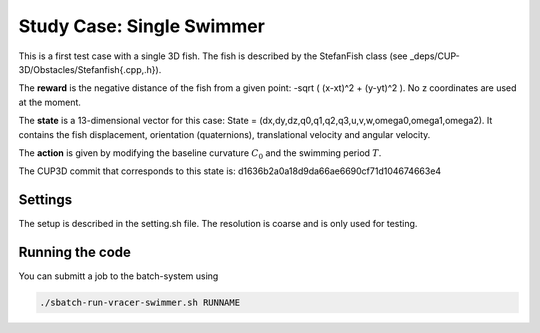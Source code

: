 Study Case: Single Swimmer
==========================
This is a first test case with a single 3D fish. The fish is described by the StefanFish class (see _deps/CUP-3D/Obstacles/Stefanfish{.cpp,.h}).

The **reward** is the negative distance of the fish from a given point: -sqrt ( (x-xt)^2 + (y-yt)^2 ). No z coordinates are used at the moment.

The **state** is a 13-dimensional vector for this case: State = (dx,dy,dz,q0,q1,q2,q3,u,v,w,omega0,omega1,omega2). It contains the fish displacement, orientation (quaternions), translational velocity and angular velocity.

The **action** is given by modifying the baseline curvature :math:`C_0` and the swimming period :math:`T`.

The CUP3D commit that corresponds to this state is: d1636b2a0a18d9da66ae6690cf71d104674663e4

Settings
--------
The setup is described in the setting.sh file. The resolution is coarse and is only used for testing.

Running the code
----------------
You can submitt a job to the batch-system using

.. code-block:: bash

	./sbatch-run-vracer-swimmer.sh RUNNAME
